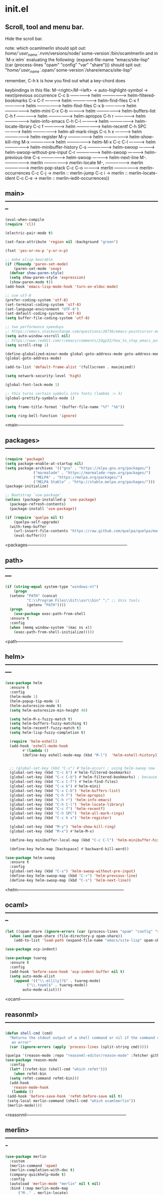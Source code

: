 * init.el
** Scroll, tool and menu bar.

Hide the scroll bar.

note:
which ocamlmerlin should spit out:
/home/`user_name`/.nvm/versions/node/`some-version`/bin/ocamlmerlin
and in `M-x ielm` evaluating the following:
(expand-file-name "emacs/site-lisp" (car (process-lines "opam" "config" "var" "share")))
should spit out:
"/home/`user_name`/.opam/`some-version`/share/emacs/site-lisp"

remember, C-h k is how you find out what a key-chord does

keybindings in this file:
M-<right>/M-<left> -> auto-highlight-symbol -> next/previous occurrence
C-c b --------------> helm ------------------> helm-filtered-bookmarks
C-x C-f ------------> helm ------------------> helm-find-files
C-x f --------------> helm ------------------> helm-find-files
C-x b --------------> helm ------------------> helm-mini
C-x C-b ------------> helm ------------------> helm-buffers-list
C-h f --------------> helm ------------------> helm-apropos
C-h r --------------> helm ------------------> helm-info-emacs
C-h C-l ------------> helm ------------------> helm-locate-library
C-c f --------------> helm ------------------> helm-recentf
C-h SPC ------------> helm ------------------> helm-all-mark-rings
C-c h x ------------> helm ------------------> helm-register
M-y ----------------> helm ------------------> helm-show-kill-ring
M-x ----------------> helm ------------------> helm-M-x
C-c C-l ------------> helm ------------------> helm-minibuffer-history
C-s ----------------> helm-swoop ------------> helm-swoop-without-pre-input
C-r ----------------> helm-swoop ------------> helm-previous-line
C-s ----------------> helm-swoop ------------> helm-next-line
M-. ----------------> merlin ----------------> merlin-locate
M-, ----------------> merlin ----------------> merlin-pop-stack
C-c C-o ------------> merlin ----------------> merlin-occurrences
C-c C-j -> merlin :: merlin-jump
C-c i -> merlin :: merlin-locate-ident
C-c C-e -> merlin :: merlin-iedit-occurrences))

** main>--------------------------------------------------------------------------
   #+BEGIN_SRC emacs-lisp
   (eval-when-compile
   (require 'cl))

   (electric-pair-mode t)

   (set-face-attribute 'region nil :background "green")

   (fset 'yes-or-no-p 'y-or-n-p)

   ;; make elisp bearable
   (if (fboundp 'paren-set-mode)
       (paren-set-mode 'sexp)
     (defvar show-paren-style)
     (setq show-paren-style 'expression)
     (show-paren-mode t))
   (add-hook 'emacs-lisp-mode-hook 'turn-on-eldoc-mode)

   ;; use utf-8
   (prefer-coding-system 'utf-8)
   (set-terminal-coding-system 'utf-8)
   (set-language-environment "UTF-8")
   (set-default-coding-systems 'utf-8)
   (setq buffer-file-coding-system 'utf-8)

   ;; two performance speedups
   ;; https://emacs.stackexchange.com/questions/28736/emacs-pointcursor-movement-lag/28746
   (setq auto-window-vscroll nil)
   ;; https://www.reddit.com/r/emacs/comments/2dgy52/how_to_stop_emacs_automatically_recentering_the/
   (setq scroll-step 1)

   (define-globalized-minor-mode global-goto-address-mode goto-address-mode goto-address-mode)
   (global-goto-address-mode)

   (add-to-list 'default-frame-alist '(fullscreen . maximized))

   (setq network-security-level 'high)

   (global-font-lock-mode 1)

   ;; this turns certain symbols into fonts (lambda -> λ)
   (global-prettify-symbols-mode 1)

   (setq frame-title-format '(buffer-file-name "%f" "%b"))

   (setq ring-bell-function 'ignore)
   #+END_SRC
   <main---------------------------------------------------------------------------

** packages>-----------------------------------------------------------------------
   #+BEGIN_SRC emacs-lisp
   (require 'package)
   (setq package-enable-at-startup nil)
   (setq package-archives '(("gnu" . "https://elpa.gnu.org/packages/")
			    ("marmalade" . "https://marmalade-repo.org/packages/")
			    ("MELPA" . "https://melpa.org/packages/")
			    ("MELPA Stable" . "http://stable.melpa.org/packages/")))
   (package-initialize)

   ;; Bootstrap `use-package'
   (unless (package-installed-p 'use-package)
     (package-refresh-contents)
     (package-install 'use-package))

   (if (require 'quelpa nil t)
       (quelpa-self-upgrade)
     (with-temp-buffer
       (url-insert-file-contents "https://raw.github.com/quelpa/quelpa/master/bootstrap.el")
       (eval-buffer)))

   #+END_SRC 
   <packages-----------------------------------------------------------------------


** path>---------------------------------------------------------------------------
   #+BEGIN_SRC emacs-lisp
   (if (string-equal system-type "windows-nt")
       (progn
	 (setenv "PATH" (concat
			 "C:\\Program Files\\Git\\usr\\bin" ";" ;; Unix tools
			 (getenv "PATH"))))
     (progn
       (use-package exec-path-from-shell
	 :ensure t
	 :config
	 (when (memq window-system '(mac ns x))
	   (exec-path-from-shell-initialize)))))
   #+END_SRC
   <path---------------------------------------------------------------------------

** helm>---------------------------------------------------------------------------
   #+BEGIN_SRC emacs-lisp
   (use-package helm
     :ensure t
     :config
     (helm-mode 1)
     (helm-popup-tip-mode 1)
     (helm-autoresize-mode t)
     (setq helm-autoresize-min-height 40)

     (setq helm-M-x-fuzzy-match t)
     (setq helm-buffers-fuzzy-matching t)
     (setq helm-recentf-fuzzy-match t)
     (setq helm-lisp-fuzzy-completion t)

     (require 'helm-eshell)
     (add-hook 'eshell-mode-hook
	       #'(lambda ()
		   (define-key eshell-mode-map (kbd "M-l")  'helm-eshell-history)))


     ;; (global-set-key (kbd "C-s") #'helm-occur) ; using helm-swoop now
     (global-set-key (kbd "C-c b") #'helm-filtered-bookmarks)
     (global-set-key (kbd "C-c C-b") #'helm-filtered-bookmarks) ; because I am an idiot
     (global-set-key (kbd "C-x C-f") #'helm-find-files)
     (global-set-key (kbd "C-x b") #'helm-mini)
     (global-set-key (kbd "C-x C-b") 'helm-buffers-list)
     (global-set-key (kbd "C-h f") 'helm-apropos)
     (global-set-key (kbd "C-h r") 'helm-info-emacs)
     (global-set-key (kbd "C-h C-l") 'helm-locate-library)
     (global-set-key (kbd "C-c f") 'helm-recentf)
     (global-set-key (kbd "C-h SPC") 'helm-all-mark-rings)
     (global-set-key (kbd "C-c h x") 'helm-register)

     (global-set-key (kbd "M-y") 'helm-show-kill-ring)
     (global-set-key (kbd "M-x") #'helm-M-x)

     (define-key minibuffer-local-map (kbd "C-c C-l") 'helm-minibuffer-history)

     (define-key helm-map [backspace] #'backward-kill-word))

   (use-package helm-swoop
     :ensure t
     :config
     (global-set-key (kbd "C-s") 'helm-swoop-without-pre-input)
     (define-key helm-swoop-map (kbd "C-r") 'helm-previous-line)
     (define-key helm-swoop-map (kbd "C-s") 'helm-next-line))
   #+END_SRC
   <helm---------------------------------------------------------------------------

** ocaml>--------------------------------------------------------------------------
   #+BEGIN_SRC emacs-lisp
   (let ((opam-share (ignore-errors (car (process-lines "opam" "config" "var" "share")))))
     (when (and opam-share (file-directory-p opam-share))
       (add-to-list 'load-path (expand-file-name "emacs/site-lisp" opam-share))))

   (use-package ocp-indent)

   (use-package tuareg
     :ensure t
     :config
     (add-hook 'before-save-hook 'ocp-indent-buffer nil t)
     (setq auto-mode-alist 
	   (append '(("\\.ml[ily]?$" . tuareg-mode)
		     ("\\.topml$" . tuareg-mode))
		   auto-mode-alist)))

   #+END_SRC
   <ocaml--------------------------------------------------------------------------

** reasonml>-----------------------------------------------------------------------
   #+BEGIN_SRC emacs-lisp
   (defun shell-cmd (cmd)
     "Returns the stdout output of a shell command or nil if the command returned
      an error"
     (car (ignore-errors (apply 'process-lines (split-string cmd)))))

   (quelpa '(reason-mode :repo "reasonml-editor/reason-mode" :fetcher github :stable t))
   (use-package reason-mode
     :config
     (let* ((refmt-bin (shell-cmd "which refmt")))
       (when refmt-bin
	 (setq refmt-command refmt-bin)))
     (add-hook
      'reason-mode-hook
      (lambda ()
	(add-hook 'before-save-hook 'refmt-before-save nil t)
	(setq-local merlin-command (shell-cmd "which ocamlmerlin"))
	(merlin-mode))))
   #+END_SRC
   <reasonml-----------------------------------------------------------------------

** merlin>-------------------------------------------------------------------------
   #+BEGIN_SRC emacs-lisp
   (use-package merlin
     :custom
     (merlin-command 'opam)
     (merlin-completion-with-doc t)
     (company-quickhelp-mode t)
     :config
     (autoload 'merlin-mode "merlin" nil t nil)
     :bind (:map merlin-mode-map
		 ("M-." . merlin-locate)
		 ("M-," . merlin-pop-stack)
		 ("C-c C-o" . merlin-occurrences)
		 ("C-c C-j" . merlin-jump)
		 ("C-c i" . merlin-locate-ident)
		 ("C-c C-e" . merlin-iedit-occurrences))
     :hook
     ;; Start merlin on ml files
     (reason-mode . merlin-mode)
     (tuareg-mode . merlin-mode)
     (caml-mode-hook . merlin-mode))
   #+END_SRC
   <merlin-------------------------------------------------------------------------

** utop>---------------------------------------------------------------------------
   #+BEGIN_SRC emacs-lisp
   (defun reason/rtop-prompt ()
     "The rtop prompt function."
     (let ((prompt (format "rtop[%d]> " utop-command-number)))
       (add-text-properties 0 (length prompt) '(face utop-prompt) prompt)
       prompt))

   (use-package utop
     :config
     (autoload 'utop "utop" "Toplevel for OCaml" t)
     (autoload 'utop-minor-mode "utop" "Minor mode for utop" t)
     (defun utop-opam-utop () (progn
				(setq-local utop-command "opam config exec -- utop -emacs")
				utop-minor-mode))
     (defun utop-reason-cli-rtop () (progn
					(setq-local utop-command (concat (shell-cmd "which rtop") " -emacs"))
					(setq-local utop-prompt 'reason/rtop-prompt)
					utop-minor-mode))
     :hook
     (tuareg-mode . utop-opam-utop)
     (reason-mode . utop-reason-cli-rtop))
   #+END_SRC
   <utop---------------------------------------------------------------------------

** company>------------------------------------------------------------------------
   #+BEGIN_SRC emacs-lisp
   (use-package company
     :ensure t
     :config
     (add-hook 'after-init-hook 'global-company-mode)
     (setq company-dabbrev-downcase 0)
     (setq company-idle-delay 0))

   (use-package company-quickhelp
     :ensure t
     :config
     (company-quickhelp-mode 1)
     (define-key company-active-map (kbd "C-c h") #'company-quickhelp-manual-begin))
   #+END_SRC
   <company------------------------------------------------------------------------

** flycheck>-----------------------------------------------------------------------
   #+BEGIN_SRC emacs-lisp
   ;; someday these will play nicely with both reasonml and ocaml...

   (use-package flycheck
     :ensure t
     :config
     (global-flycheck-mode))

   (use-package flycheck-popup-tip
     :ensure t
     :config
     (flycheck-popup-tip-mode))

   (use-package flycheck-ocaml
     :ensure t
     :config
     (add-hook 'tuareg-mode-hook
	       (lambda ()
		 ;; disable Merlin's own error checking
		 (setq-local merlin-error-after-save nil)    
		 ;; enable Flycheck checker
		 (flycheck-ocaml-setup))))

   #+END_SRC
   <flycheck-----------------------------------------------------------------------

